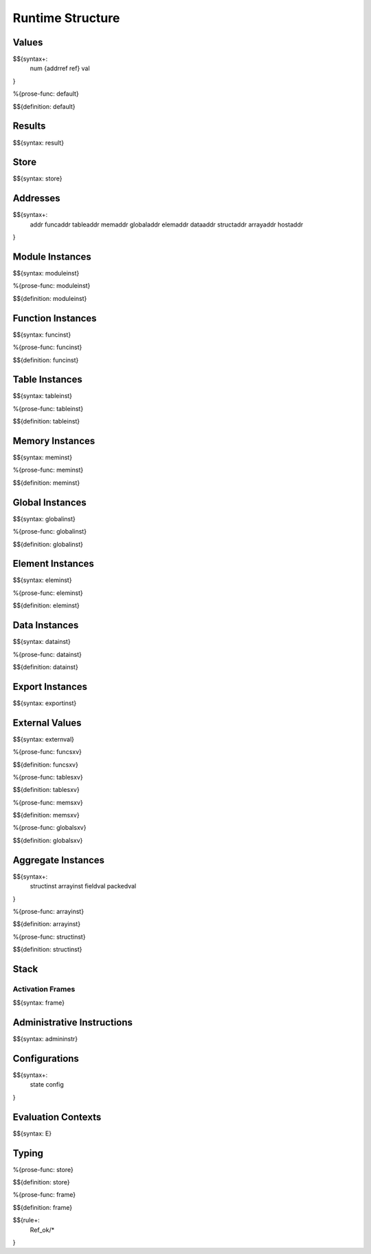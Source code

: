 .. _exec-runtime:

Runtime Structure
-----------------

Values
~~~~~~

.. _syntax-num:
.. _syntax-addrref:
.. _syntax-ref:
.. _syntax-val:

$${syntax+:
  num
  {addrref
  ref}
  val
}

.. _def-default:

%{prose-func: default}

\

$${definition: default}

Results
~~~~~~~

.. _syntax-result:

$${syntax: result}

.. _syntax-store:

Store
~~~~~

$${syntax: store}

.. _syntax-addr:
.. _syntax-funcaddr:
.. _syntax-tableaddr:
.. _syntax-memaddr:
.. _syntax-globaladdr:
.. _syntax-elemaddr:
.. _syntax-dataaddr:
.. _syntax-structaddr:
.. _syntax-arrayaddr:
.. _syntax-hostaddr:

Addresses
~~~~~~~~~

$${syntax+:
  addr
  funcaddr
  tableaddr
  memaddr
  globaladdr
  elemaddr
  dataaddr
  structaddr
  arrayaddr
  hostaddr
}

.. _syntax-moduleinst:

Module Instances
~~~~~~~~~~~~~~~~

$${syntax: moduleinst}

.. _def-moduleinst:

%{prose-func: moduleinst}

\

$${definition: moduleinst}

.. _syntax-funcinst:

Function Instances
~~~~~~~~~~~~~~~~~~

$${syntax: funcinst}

.. _def-funcinst:

%{prose-func: funcinst}

\

$${definition: funcinst}

.. _syntax-tableinst:

Table Instances
~~~~~~~~~~~~~~~

$${syntax: tableinst}

.. _def-tableinst:

%{prose-func: tableinst}

\

$${definition: tableinst}

.. _syntax-meminst:

Memory Instances
~~~~~~~~~~~~~~~~

$${syntax: meminst}

.. _def-meminst:

%{prose-func: meminst}

\

$${definition: meminst}

.. _syntax-globalinst:

Global Instances
~~~~~~~~~~~~~~~~

$${syntax: globalinst}

.. _def-globalinst:

%{prose-func: globalinst}

\

$${definition: globalinst}

.. _syntax-eleminst:

Element Instances
~~~~~~~~~~~~~~~~~

$${syntax: eleminst}

.. _def-eleminst:

%{prose-func: eleminst}

\

$${definition: eleminst}

.. _syntax-datainst:

Data Instances
~~~~~~~~~~~~~~

$${syntax: datainst}

.. _def-datainst:

%{prose-func: datainst}

\

$${definition: datainst}

.. _syntax-exportinst:

Export Instances
~~~~~~~~~~~~~~~~

$${syntax: exportinst}

.. _syntax-externval:

External Values
~~~~~~~~~~~~~~~

$${syntax: externval}

.. _def-funcsxv:

%{prose-func: funcsxv}

\

$${definition: funcsxv}

.. _def-tablesxv:

%{prose-func: tablesxv}

\

$${definition: tablesxv}

.. _def-memsxv:

%{prose-func: memsxv}

\

$${definition: memsxv}

.. _def-globalsxv:

%{prose-func: globalsxv}

\

$${definition: globalsxv}

.. _syntax-structinst:
.. _syntax-arrayinst:
.. _syntax-fieldval:
.. _syntax-packedval:
.. _exec-runtime-aggregate-instances:

Aggregate Instances
~~~~~~~~~~~~~~~~~~~

$${syntax+:
  structinst
  arrayinst
  fieldval
  packedval
}

.. _def-arrayinst:

%{prose-func: arrayinst}

\

$${definition: arrayinst}

.. _def-structinst:

%{prose-func: structinst}

\

$${definition: structinst}

.. _exec-runtime-stack:

Stack
~~~~~

.. _syntax-frame:

Activation Frames
.................

$${syntax: frame}

.. _syntax-admininstr:

Administrative Instructions
~~~~~~~~~~~~~~~~~~~~~~~~~~~

$${syntax: admininstr}

.. _syntax-state:
.. _syntax-config:
.. _exec-runtime-configurations:

Configurations
~~~~~~~~~~~~~~

$${syntax+:
  state
  config
}

.. _syntax-E:
.. _exec-runtime-evaluation-contexts:

Evaluation Contexts
~~~~~~~~~~~~~~~~~~~

$${syntax: E}

.. _exec-runtime-typing:

Typing
~~~~~~

.. _def-store:

%{prose-func: store}

\

$${definition: store}

.. _def-frame:

%{prose-func: frame}

\

$${definition: frame}

$${rule+:
  Ref_ok/*
}
